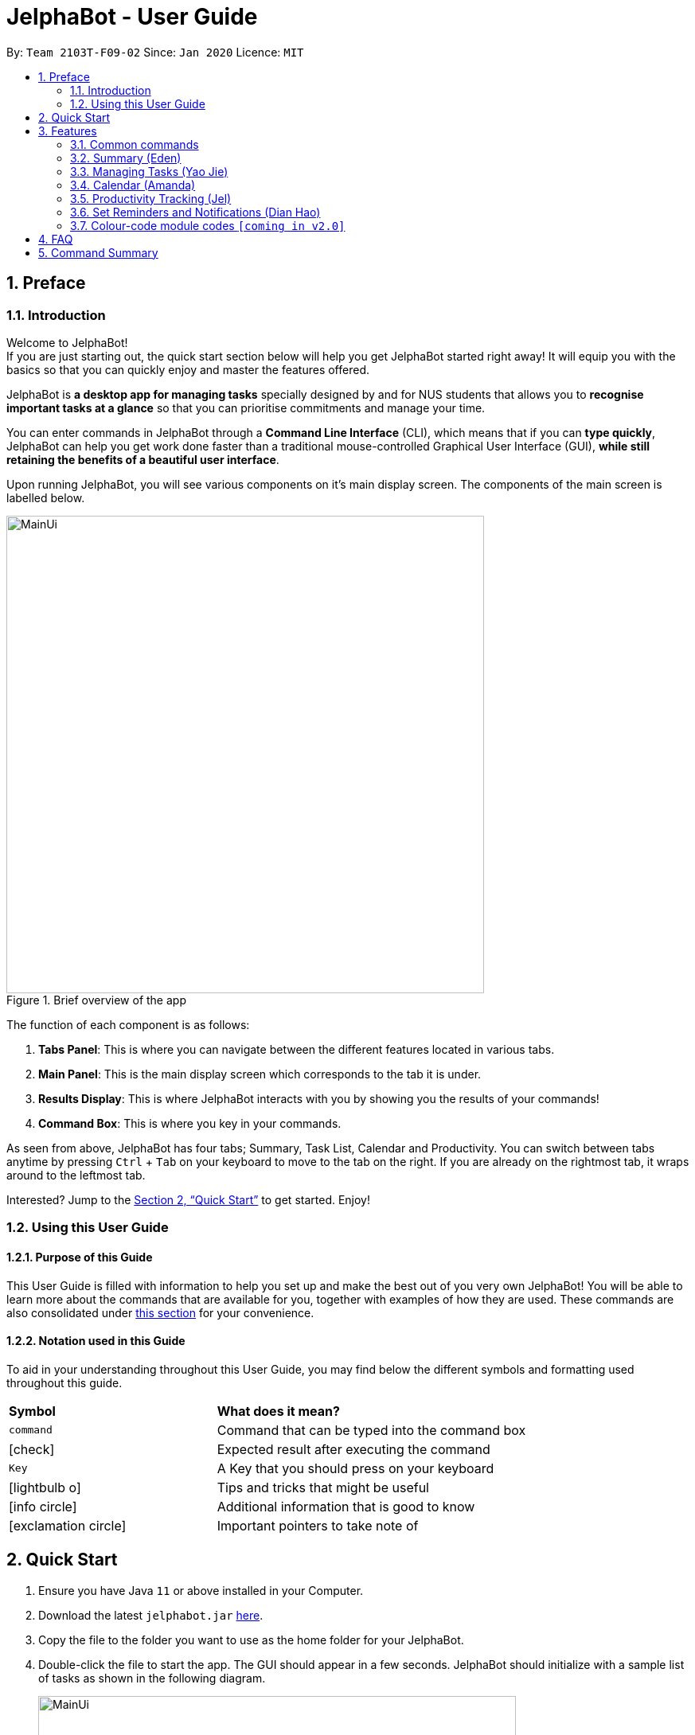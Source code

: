 = JelphaBot - User Guide
:site-section: UserGuide
:toc:
:toc-title:
:toc-placement: preamble
:sectnums:
:imagesDir: images
:stylesDir: stylesheets
:xrefstyle: full
:experimental:
ifdef::env-github[]
:tip-caption: :bulb:
:note-caption: :information_source:
endif::[]
:repoURL: https://github.com/AY1920S2-CS2103T-F09-2/main

By: `Team 2103T-F09-02`      Since: `Jan 2020`      Licence: `MIT`

== Preface
=== Introduction
Welcome to JelphaBot! +
If you are just starting out, the quick start section below will help you get JelphaBot started right
away! It will equip you with the basics so that you can quickly enjoy and master the features offered.

JelphaBot is *a desktop app for managing tasks* specially designed by and for NUS students that allows you to
*recognise important tasks at a glance* so that you can prioritise commitments and manage your time.

You can enter commands in JelphaBot through a *Command Line Interface* (CLI), which means that if you can *type quickly*,
JelphaBot can help you get work done faster than a traditional mouse-controlled Graphical User Interface (GUI),
*while still retaining the benefits of a beautiful user interface*.

Upon running JelphaBot, you will see various components on it's main display screen. The components of the main screen is labelled below.

[.text-center]
.Brief overview of the app
image::MainUi.png[width="600"]

The function of each component is as follows:

1. *Tabs Panel*: This is where you can navigate between the different features located in various tabs.
2. *Main Panel*: This is the main display screen which corresponds to the tab it is under.
3. *Results Display*: This is where JelphaBot interacts with you by showing you the results of your commands!
4. *Command Box*: This is where you key in your commands.

As seen from above, JelphaBot has four tabs; Summary, Task List, Calendar and Productivity.
You can switch between tabs anytime by pressing kbd:[Ctrl] + kbd:[Tab] on your keyboard to move to the tab on the right.
If you are already on the rightmost tab, it wraps around to the leftmost tab.

// TODO: add a walkthrough for users? like a mini demo with steps.
Interested? Jump to the <<Quick Start>> to get started.
Enjoy!

=== Using this User Guide
==== Purpose of this Guide

This User Guide is filled with information to help you set up and make the best out of you very own JelphaBot!
You will be able to learn more about the commands that are available for you, together with examples of how they are used.
These commands are also consolidated under <<Command Summary, this section>> for your convenience.

==== Notation used in this Guide

To aid in your understanding throughout this User Guide, you may find below the different symbols and formatting used throughout this guide.

[width="100%",cols="40%,<60%,options="header",]
|=======================================================================
|*Symbol* | *What does it mean?*
a| `command` | Command that can be typed into the command box
ifdef::env-github[]
| :white_check_mark: | Expected result after executing the command
| kbd:[Key] | A Key that you should press on your keyboard
| :bulb: | Tips and tricks that might be useful
| :information_source: | Additional information that is good to know
| :heavy_exclamation_mark: | Important pointers to take note of
endif::[]
ifndef::env-github[]
a| icon:check[role="green",size="2x"] | Expected result after executing the command
a| kbd:[Key] | A Key that you should press on your keyboard
a| icon:lightbulb-o[role="icon-tip", size="2x"] | Tips and tricks that might be useful
a| icon:info-circle[role="icon-note", size="2x"] | Additional information that is good to know
a| icon:exclamation-circle[role="icon-important", size="2x"] | Important pointers to take note of
endif::[]
// also known as TIP, NOTE,
// TODO: add link format
|=======================================================================

== Quick Start

. Ensure you have Java `11` or above installed in your Computer.
. Download the latest `jelphabot.jar` link:{repoURL}/releases[here].
. Copy the file to the folder you want to use as the home folder for your JelphaBot.
. Double-click the file to start the app.
The GUI should appear in a few seconds.
JelphaBot should initialize with a sample list of tasks as shown in the following diagram.
+
[.text-center]
.Expected result after running JelphaBot
image::MainUi.png[width="600"]
+
[NOTE]
The sample list of tasks helps test if you installed JelphaBot correctly! +
If you do not see this, please try deleting JelphaBot and its accompanying files and folders and repeat steps 2 to 4.
. Type a command in the command box and press kbd:[Enter] to execute it. +
e.g. typing *`help`* and pressing kbd:[Enter] will open the help window.
. Some example commands you can try:

* **`add`**`d/Assignment 1 dt/10-Mar-2020 23 59 m/CS2103T` : adds a task with description `Assignment 1` to the task list.
* *`list`* : lists all tasks.
* **`delete`**`1` : deletes the 1st task shown in the current list.
* *`exit`* : exits the app.

. Refer to <<Features, this section>> for details of each command.
A full list of commands is available <<Command Summary, here>>.

[TIP]
You can use the kbd:[UP] and kbd:[DOWN] keys to view your last entered commands!

[[Features]]
== Features

In this section, you can find details about the commands that JelphaBot supports.
These include the function of the command, its format, and example usages.
The features will be depicted in the order of the tabs shown on the main User Interface as seen above for your ease of navigation!

=== Common commands

==== Viewing help : `help`

If you can't recall the command you need, you can enter the `help` command in any panel. A help window which links to this user guide will pop up. +
Format: `help`

[.text-center]
.Expected result after running `help`
image::ug_figures/help.png[width="600]


==== Exiting the program : `exit`

You can exit the program anytime by entering the `exit` command directly from any panel. +
Format: `exit`

[WARNING]
Exiting the application before stopping any running timer wil cause all recorded time since the timer was started to be lost.

=== Summary (Eden)
This tab will be the first panel you see after entering JelphaBot!

This section gives you a minimalistic overview of the day, namely tasks that you have due within the day, and tasks that you have completed within the day!
Tasks displayed will only have it's module code as well as their description for simplicity!

==== Viewing the summary tab: `summary`

Apart from the function to switch tabs by pressing kbd:[Ctrl] + kbd:[tab] on your keyboard, you can enter the `summary` command
or its shortcuts `:S` or `:s` to manually switch to the summary tab.
The summary panel will then display a summary of your tasks due and completed today. +

Format: `summary` +
Shortcut: `:S` or `:s`

[.text-center]
.Example of expected result after running `summary`
image::ug_figures/summaryTab.png[width="600"]

Displays the two dropdown tabs that show the tasks that are Due Today, and Completed Today.

Once a task under the Due Today tab is marked as done, it will appear under the Completed Today tab.

[.text-center]
.Expected view of the Summary tab after completing the task, ACC1101 Tutorial 4
image::ug_figures/SummaryViewAfterTaskComplete.png[width="600"]

=== Managing Tasks (Yao Jie)

JelphaBot allows you to track and manage your tasks comprehensively as well!
You can view and sort all your tasks from the Task List page.

Apart from the function to switch tabs by pressing kbd:[Ctrl] + kbd:[tab] on your keyboard, you can enter the `list` command
or its shortcuts `:T` or `:t` to manually switch to the task list tab.
The task list panel will then display all your tasks sorted into various sections. +

Format: `list` +
Shortcut: `:T` or `:t`

[.text-center]
.Example of expected result after running `list`
image::TaskListTab.png[width="600"]

====
*Command Format for Task list commands*

* Parts of the command in `UPPER_CASE` represent command parameters that have to be supplied by you. +
e.g. in `add d/DESCRIPTION`, `DESCRIPTION` represents a field where you can provide the appropriate description, such as `add d/Assignment 1`.
* Parameters in square brackets are optional e.g `d/DESCRIPTION [p/PRIORITY]` can be used as `d/Assignment 1 p/0` or as `d/Assignment 1`.
* Parameters with a trailing `…`​can be used as many times as you want, or can also be omitted. +
e.g. `[t/TAG]...` can be used as `t/project`, `t/project t/graded` etc.
* Parameters can be in any order e.g. if the command specifies `d/DESCRIPTION p/PRIORITY`, `p/PRIORITY d/DESCRIPTION` is also acceptable.
====

==== Reading the Task List

The task list is formatted so that you can distinguish urgent tasks at first glance. The start of every task is labelled
with a module code so that you can visually categorize them. Tasks are tagged according to their importance:

* Default priority
* *High Priority* tasks will be *bolded* to denote important tasks.
* _Low priority_ tasks will be _italicized_ to denote optional tasks.

The start of every task will be labelled with a module code so that you can visually categorize them. +
Go <<#add, here>> to read more about adding tasks with priority and <<#edit, here>> for editing task priority.

// tag::add[]
[[add]]
==== Adding a Task: `add`

You can add a task to your task list. +
Format: `add d/DESCRIPTION dt/DATETIME m/MODULE_CODE [p/PRIORITY] [t/TAG]...`

[.text-center]
.Example of an expected result after running `add d/Assignment 1 dt/Jan-01-2020 23 59 m/CS1231 t/graded`
image::ug_figures/addCommand.png[width="600"]

****
* For dt/DATETIME inputs, please use the format MMM-dd-YYYY HH mm. +
** MMM: the corresponding month in 3 letters.
** dd:  the corresponding day in 2 numbers.
** YYYY: the corresponding year (AD) as 4 numbers.
** HH: the hour the task is due, in 24-hour format.
** mm: the minute the task is due.

* Values that p/PRIORITY can take are -1, 0 or 1.
****

[IMPORTANT]
Format of the month in DATETIME (MMM) input has to have the first letter in upper-case. +
E.g `Mar` instead of `mar` when specifying the month of March.

[TIP]
A task can have any number of tags (including 0)! +
If the priority field is not specified, the default priority used is Normal Priority.

Examples:

* `add d/Assignment 1 dt/Jan-01-2020 23 59 m/CS3230 p/1`
* `add d/Project TP dt/Jan-01-2020 23 59 m/CS2103T p/1 t/pair work`
// end::add[]

// tag::list[]
==== Listing all Tasks : `list`

You can list all tasks in your task list. Optional arguments can be added to dictate sorting order for your tasks. +
Format: `list [SORTING_ORDER]`

****
* If no `SORTING_ORDER` is provided, tasks will be grouped by date by default, similar to the task list's tab default page as mentioned in the start of this section.
* Valid `SORTING_ORDER` values are `date` (groups tasks by date) and `module` (Groups tasks by module code)
****

===== Group Tasks by Date : `list date`

You can groups tasks based on their due date.
This is also the default interface for the task list tab. +
Format: `list date`

Group your tasks into the following categories:

* *Pinned* (Coming in V2.0) +
(Pinned tasks will always be displayed at the top.
To read more about pinning tasks, go <<#pin, here>>)
* *Overdue*  +
(Shows tasks which are incomplete and past their due date)
* *Due Today* +
(Shows tasks due by the end of the day)
* *Due This Week* +
(Shows tasks due by the end of the week, defined as before the next upcoming Monday)
* *Due Sometime* +
(Shows all other tasks that do not fit into prior categories)

[.text-center]
.Example of an expected result after running `list module`
image::ug_figures/listByDate.png[width="600"]

===== Group Tasks by Module : `list module`

You can groups tasks based on their module code. +
Format: `list module`

[.text-center]
.Example of an expected result after running `list module`
image::ug_figures/listByModule.png[width="600"]
// end::list[]

==== Locating Tasks by name: `find`

You can find tasks in your task list with description containing any of the given keywords. +
Format: `find KEYWORD [MORE_KEYWORDS]`

[.text-center]
.Example of an expected result after running `find tutorial`
image::ug_figures/findCommand.png[width="600"]

****
* The search is case insensitive. e.g `tut` will match `Tut`
* The order of the keywords does not matter. e.g. `project Work` will match `Work project`
* Only the description is searched.
* Only full words will be matched e.g. `Tut` will not match `Tutorial`
* Tasks matching at least one keyword will be returned (i.e. `OR` search). e.g. `Project Work` will return `Project Group`, `Work meeting`
****

Examples:

* `find assignment` +
Returns `Assignment 1` and `assignment task`
* `find Tutorial Project MidTerm` +
Returns any task having descriptions of `Tutorial`, `Project`, or `MidTerm`

// tag::edit[]
[[edit]]
==== Editing a Task : `edit`

You can edit an existing task in your task list. +
Format: `edit INDEX [d/DESCRIPTION] [dt/DATETIME] [m/MODULE_CODE] [p/PRIORITY (-1, 0, or 1)]
[t/TAG]...`

[.text-center]
.Example of an expected result after running `edit 1 m/CS2105 d/Tutorial 2`
image::ug_figures/editCommand.png[width="600"]


****
* Edits the task at the specified `INDEX`, which is the index number shown in the displayed task list.
* The index *must be a positive integer* 1, 2, 3, ...
* At least one of the optional fields must be provided.
* Existing values will be updated to the input values.
* When editing tags, the existing tags of the task will be removed i.e adding of tags is not cumulative.
* You can remove all the task's tags by typing `t/` without specifying any tags after it.
* The task to edit cannot have a running timer.
****

Examples:

* `edit 1 m/CS2105 d/Tutorial 2` +
Edits the moduleCode of the 1st task to be `cs2105` and description to `Tutorial 2` respectively.
* `edit 2 dt/Jan-2-2020 23 59 t/` +
Edits the date and time of the 2nd task to be `Jan-2-2020 23 59` and clears all existing tags.
// end::edit[]

==== Completing a Task : `done`

Marks a task in your task list as done and then removes the task from the task list display. +
Format: `done INDEX`

[.text-center]
.Example of an expected result after running `done 1`
image::ug_figures/doneCommand.png[width="600"]

****
* Marks the task at the specified `INDEX` as done.
* The index refers to the index number shown in the displayed task list.
* The index *must be a positive integer* 1, 2, 3, ...
****

// tag::delete[]
==== Deleting a Task : `delete`

Delete a task from your task list. +
Format: `delete INDEX`

[.text-center]
.Example of an expected result after running `delete 1`
image::ug_figures/deleteCommand.png[width="600"]

****
* Deletes the task at the specified `INDEX`.
* The index refers to the index number shown in the displayed task list.
* The index *must be a positive integer* 1, 2, 3, ...
* Deleting a task deletes any reminders for it too.
****

Examples:

* `list` +
`delete 2` +
Deletes the 2nd task in the task list.
* `find Betsy` +
`delete 1` +
Deletes the 1st task in the results of the `find` command.

// end::delete[]

==== Clearing all Tasks : `clear`

You can clear all tasks from your task list. +
Format: `clear`

[.text-center]
.Example of an expected result after running `clear`
image::ug_figures/clearCommand.png[width="600"]

****
* All reminders will be cleared together with the tasks.
****

// tag::showcompleted[]
==== Show all completed Tasks : `show-completed` (Eden)
You can display all the tasks in your task list that have been completed.

[.text-center]
.Example of an expected result after running `show-completed`
image::ug_figures/showCompletedCommand.png[width="600"]

If you do not have any tasks that are complete in your tasklist, the displayed list will be empty and a message will be shown telling you that you currently do not have any completed tasks!

[.text-center]
.Example of an expected result after running `show-completed`, if the tasklist does not have any completed tasks
image::ug_figures/showCompletedCommandNoCompleted.png[width="600"]

// end::showcompleted[]

// tag::showincomplete[]
==== Show all incomplete Tasks: `show-incomplete` (Eden)

You can display all the tasks in your task list that are currently incomplete.

[.text-center]
.Example of an expected result after running `show-incomplete`
image::ug_figures/showIncompleteCommand.png[width="600"]

If you do not have any tasks that are incomplete in your tasklist, the displayed list will be empty and a message will be shown telling you that you currently do not have any incomplete tasks!

[.text-center]
.Example of an expected result after running `show-incomplete`, if the tasklist does not have any incomplete tasks
image::ug_figures/showCompletedCommandNoCompleted.png[width="600"]

// end::showincomplete[]

// tag::pin[]
[[pin]]
==== Pin Important Tasks  : `pin` (Coming in V1.4)

You can pin important tasks to the top of the task list with the `pin` command. +
Pinned tasks will always be displayed in the Pinned Tasks group in the task list. +
Trying to `pin` a task that is already pinned will unpin it.

// end::pin[]

==== Sort Tasks : `sort`  [coming in v2.0]

You can change how tasks are sorted with the `sort` command.
Format: `sort SORTING_ORDER`

Valid `SORTING_ORDER` values include `date`, `module`, and `priority`.

=== Calendar (Amanda)
JelphaBot also comes with a built-in calendar view that allows you to view your overarching tasks due on a monthly basis.
Dates that have tasks due would have a dot indicator shown on the calendar.
You would also be able to navigate to specific dates to view your tasks due for that day of the month!

==== View calender : `calendar`
Apart from the function to switch tabs by pressing kbd:[Ctrl] + kbd:[tab] on your keyboard, you can enter the `calendar` command
or its shortcuts `:C` or `:c` to manually switch to the calendar tab.
The calendar panel will then show you your schedule for the current month with today's date highlighted. +

Format: `calendar` +
Shorcut: `:C` or `:c`

[.text-center]
.Example of expected result after running `calendar`
image::ug_figures/CalendarTab.png[width="600"]

[NOTE]
Highlighting of Dates: Today's date would be highlighted in dark blue, while other dates would be in light blue.

==== Change month and year view of Calendar : `calendar`
You can navigate the calendar panel to another month and year by specifying it. The calendar panel would be updated accordingly
while highlighting the first day of the month.
The task list panel on the left will display the tasks due on the first day of the month. +
Format: `calendar MONTHYEAR`

****
* For MONTHYEAR format, it should be MMM-YYYY, but it also allows some other formats shown when your format is invalid.
****

Examples:

* `calendar May-2020`

[.text-center]
.Example of expected result after running `calendar May-2020`
image::CalendarView.png[width="600"]

Displays month of May in the year 2020 in the calendar panel on the right.

[IMPORTANT]
Format of the month in MONTHYEAR (MMM) input has to have the first letter in upper-case. +
E.g `Mar` instead of `mar` when specifying the month of March.

==== Show tasks due on specific date : `calendar`
Displays the tasks due on specified date, while highlighting that day on the calendar +
Format: `calendar DATE`

****
* The date specified *must be for the month and year of the shown Ui* for that corresponding date to be highlighted
* For DATE formats, we recommend the format to be MMM-dd-YYYY, but it also allows some other formats shown when you type in the command word.
****

Examples:

* `calendar Apr-1-2020`
* `calendar Apr/1/2020` +

[.text-center]
.Example of expected result after running `calendar Apr-1-2020`
image::CalendarDate.png[width="600"]

Highlights 1st of April in the calendar panel on the right and displays the corresponding tasks due on the left.

[NOTE]
Dot indicator showing tasks: Dates that have more than 3 tasks due would have a red dot indicator, while dates with
at least 1 task but less than 4 tasks due would be represented with a green dot indicator.

==== Navigate directly to today's date on Calendar : `calendar`
Immediately displays the calendar view for this month and highlights today's date.
The task list panel on the left will display the tasks due today as well. +
Format: `calendar today`

Examples:

* `calendar today` +

[.text-center]
.Example of expected result after running `calendar today`
image::CalendarToday.png[width="600"]

Displays month of April in the year 2020 in the calendar panel on the right, with today's date highlighted and displays the corresponding tasks due today on the left.

// tag::productivitytracker[]
=== Productivity Tracking (Jel)
JelphaBot also comes with a productivity tracking that allows you track the progress of your tasks in that week.
You would be able to see the progress bar as you complete more tasks!

==== Track productivity : `productivity`
Apart from the function to switch tabs by pressing kbd:[Ctrl] + kbd:[tab] on your keyboard, you can enter the `productivity` command
or its shortcuts `:P` or `:p` to manually switch to the productivity tab.
The productivity panel will then show you your productivity for the day. +

Format: `productivity` +
Shortcut: `:P` or `:p`

[.text-center]
.Example of expected result after running `productivity`
image::ug_figures/ProductivityTab.png[width="600"]

[NOTE]
The progress bar and the text following it only shows tasks that are due on the day JelphaBot is running.

==== Starting timer for a task : `start`

You can start a timer running for a task. +
Format: `start INDEX`

[.text-center]
.Example of expected result after running `start 1`
image::ug_figures/startCommand.png[width="600"]

****
* Each task can only have 1 running timer.
* Starts the timer for the task at the specified `INDEX` if timer was not already running.
* The index refers to the index number shown in the displayed task list.
* The index *must be a positive integer* 1, 2, 3, ...
* The task to be timed cannot be a completed task.
* New timer entry under "Running Timer(s)" in the productivity tab will be added if execution is successful.
****

==== Stopping timer for a task : `stop`

You can stop a running timer for a task. +
Format: `stop INDEX`

[.text-center]
.Expected result after running `stop 1`
image::ug_figures/stopCommand.png[width="600"]

****
* The task has to have a running timer.
* Stops the timer for the task at the specified `INDEX` if timer was running.
* The index refers to the index number shown in the displayed task list.
* The index *must be a positive integer* 1, 2, 3, ...
* Timer entry under "Running Timer(s)" in the productivity tab will be removed if execution is successful.
* If task timed is due today or in next 6 days, time spent on timed task will be added to the respected time spent sections in the productivity tab.
****
// end::productivitytracker[]

// tag::feedback[]
==== Receiving encouragement and criticism

JelphaBot automatically tracks the user's productivity in a day and outputs the appropriate response to the user's
achievements and task completion rate. +
There is no need to manually request for compliments or criticism.
// end::feedback[]

=== Set Reminders and Notifications (Dian Hao)
==== Adding reminder : `reminder`
You can add a reminder to your specified task to remind yourself of the task if the current time is within the time-frame specified
by you. +

Format: `reminder INDEX days/DAYS hours/HOURS`

[.text-center]
.Example of expected result after running `reminder 1 days/1 hours/1`
image::ug_figures/addReminder.png[width="600"]


****
* Adds a reminder to the task which is at the specified `INDEX`.
* The index refers to the index number shown in the displayed task list.
* The index *must be a positive integer* 1, 2, 3, ....
* `DAYS` refers to the number of days before the due date of the task when you want to be reminded of it.
* `HOURS` refers to the number of hours before the due date of the task when you want to be reminded of it.
* You can only specify `DAYS` to be in the range 0 - 7 inclusive.
* You can only specify `HOURS` to be in the range 0 - 24 inclusive.
* Every Task can only have one reminder.
* Tasks that are completed cannot have a reminder.
* Tasks that are reminded but are not completed after the deadline will still be reminded for.
****

==== Removing reminder : `delrem`

Should you choose to stop a task to be reminded or after it is completed, you can enter the
`delrem` command to remove the reminder of that particular task. +

Format: `delrem INDEX`


[.text-center]
.Example of expected result after running `delrem 1`
image::ug_figures/delReminder.png[width="600"]

****
* Removes a reminder associated to the task at the specified `INDEX`.
* The index refers to the index number shown in the displayed task list.
* The index *must be a positive integer* 1, 2, 3, ....
* Whenever a task is deleted, the corresponding reminder will also be removed.
****


==== Reminder popup notification

Whenever you boot JelphaBot the next session after you added your reminders, if there is any task that have to be reminded, JelphaBot will show
a list of tasks that will expire soon, and tasks that have expired but have not been completed.

[.text-center]
.Example of expected result after tasks are being reminded.
image::ug_figures/reminderpopup.png[width="600"]

=== Colour-code module codes `[coming in v2.0]`

// tag::faq[]
== FAQ

*Q1*: Is JelphaBot free? +
*A*: Yes, JelphaBot is completely free to use!

*Q2*: How do I transfer my data to another Computer? +
*A*: Install the app in the other computer and overwrite the empty data file it creates with the file that contains the data of your previous JelphaBot folder. +

*Q3*: How do I save my data? +
*A*: JelphaBot automatically saves your data whenever you make a change.
There is no need to save manually.

*Q4*: Can I add multiple tasks using a command line? +
*A*: Sorry, we currently do not support this feature.
We will consider this in v2.0.

*Q5*: How do I add tasks with no deadline or description? +
A : Sorry, we currently do not support task entries with no deadline or descriptions.
We will consider this in v2.0.

*Q6*: Do I need an Internet connection to use JelphaBot? +
A: No, you don’t. JelphaBot works completely offline.
// end::faq[]

// tag::summary[]
== Command Summary

* *Help* : `help`
* *Summary*: `summary` or `:s` or `:S`
* *Add* `[d/DESCRIPTION] [dt/DATETIME] [m/MODULE_CODE] [p/PRIORITY] [t/TAG]…` +
e.g. `add d/Project TP dt/Jan-01-2020 23 59 m/CS2103T p/1 t/pair work`
* *List* : `list` or `:t` or `:T`
* *List by Date* : `list date`
* *List by Modules* : `list module`
* *Find* : `find KEYWORD [MORE_KEYWORDS]` +
e.g. `find Tutorial Assignment`
* *Edit* : `edit INDEX [d/DESCRIPTION] [dt/DATETIME] [m/MODULE_CODE] [p/PRIORITY] [t/TAG]...` +
e.g. `edit 1 m/CS2105 d/Tutorial 2`
* *Done* : `done INDEX` +
e.g. `done 1`
* *Delete* : `delete INDEX` +
e.g. `delete 3`
* *Clear* : `clear`
* *Exit* : `exit`
* *Show Completed Tasks*: `show-completed`
* *Show Incomplete Tasks*: `show-incomplete`
* *Reminder* : `reminder INDEX days/DAYS hours/HOURS` +
e.g. `reminder 2 days/1 hours/1`
* *Delete Reminder* : `delrem INDEX` +
e.g. `delrem 2`
* *Productivity* : `productivity` or `:p` or `:P`
* *Timer* : `start INDEX` or `stop INDEX` +
e.g. `start 1` or `stop 1`
* *Calendar* : `calendar` or `:c` or `:C`
* *Calendar Date* : `calendar DATE` +
e.g. `calendar Jan-1-2020`
* *Change Calendar View* : `calendar MONTHYEAR` +
e.g. `calendar Apr-2020`
* *Today's Calendar View* : `calendar today`
// end::summary[]
